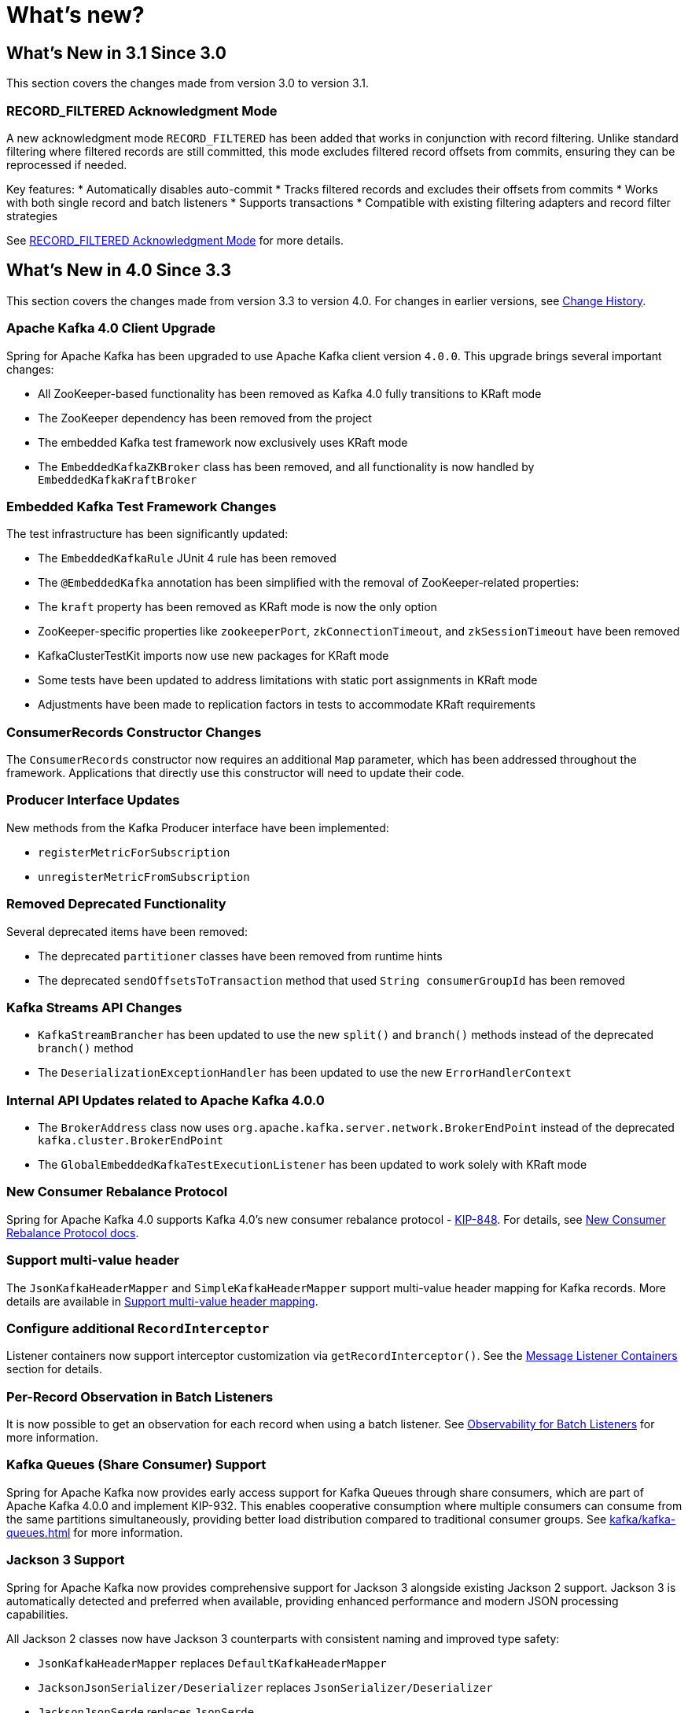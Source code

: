 = What's new?

[[whats-new-in-3-1-since-3-0]]
== What's New in 3.1 Since 3.0
:page-section-summary-toc: 1

This section covers the changes made from version 3.0 to version 3.1.

[[x31-record-filtered-ack-mode]]
=== RECORD_FILTERED Acknowledgment Mode

A new acknowledgment mode `RECORD_FILTERED` has been added that works in conjunction with record filtering.
Unlike standard filtering where filtered records are still committed, this mode excludes filtered record offsets from commits, ensuring they can be reprocessed if needed.

Key features:
* Automatically disables auto-commit
* Tracks filtered records and excludes their offsets from commits
* Works with both single record and batch listeners
* Supports transactions
* Compatible with existing filtering adapters and record filter strategies

See xref:kafka/receiving-messages/filtering.adoc#record-filtered-acknowledgment-mode[RECORD_FILTERED Acknowledgment Mode] for more details.

[[whats-new-in-4-0-since-3-3]]
== What's New in 4.0 Since 3.3
:page-section-summary-toc: 1

This section covers the changes made from version 3.3 to version 4.0.
For changes in earlier versions, see xref:appendix/change-history.adoc[Change History].

[[x40-apache-kafka-4-0-upgrade]]
=== Apache Kafka 4.0 Client Upgrade

Spring for Apache Kafka has been upgraded to use Apache Kafka client version `4.0.0`.
This upgrade brings several important changes:

* All ZooKeeper-based functionality has been removed as Kafka 4.0 fully transitions to KRaft mode
* The ZooKeeper dependency has been removed from the project
* The embedded Kafka test framework now exclusively uses KRaft mode
* The `EmbeddedKafkaZKBroker` class has been removed, and all functionality is now handled by `EmbeddedKafkaKraftBroker`

[[x40-embedded-kafka-test-changes]]
=== Embedded Kafka Test Framework Changes

The test infrastructure has been significantly updated:

* The `EmbeddedKafkaRule` JUnit 4 rule has been removed
* The `@EmbeddedKafka` annotation has been simplified with the removal of ZooKeeper-related properties:
* The `kraft` property has been removed as KRaft mode is now the only option
* ZooKeeper-specific properties like `zookeeperPort`, `zkConnectionTimeout`, and `zkSessionTimeout` have been removed
* KafkaClusterTestKit imports now use new packages for KRaft mode
* Some tests have been updated to address limitations with static port assignments in KRaft mode
* Adjustments have been made to replication factors in tests to accommodate KRaft requirements

[[x40-consumer-records-constructor-changes]]
=== ConsumerRecords Constructor Changes

The `ConsumerRecords` constructor now requires an additional `Map` parameter, which has been addressed throughout the framework.
Applications that directly use this constructor will need to update their code.

[[x40-producer-interface-updates]]
=== Producer Interface Updates

New methods from the Kafka Producer interface have been implemented:

* `registerMetricForSubscription`
* `unregisterMetricFromSubscription`

[[x40-removed-deprecated-functionality]]
=== Removed Deprecated Functionality

Several deprecated items have been removed:

* The deprecated `partitioner` classes have been removed from runtime hints
* The deprecated `sendOffsetsToTransaction` method that used `String consumerGroupId` has been removed

[[x40-kafka-streams-updates]]
=== Kafka Streams API Changes

* `KafkaStreamBrancher` has been updated to use the new `split()` and `branch()` methods instead of the deprecated `branch()` method
* The `DeserializationExceptionHandler` has been updated to use the new `ErrorHandlerContext`

[[x40-internal-api-updates]]
=== Internal API Updates related to Apache Kafka 4.0.0

* The `BrokerAddress` class now uses `org.apache.kafka.server.network.BrokerEndPoint` instead of the deprecated `kafka.cluster.BrokerEndPoint`
* The `GlobalEmbeddedKafkaTestExecutionListener` has been updated to work solely with KRaft mode

[[x40-new-consumer-rebalance-protocol]]
=== New Consumer Rebalance Protocol

Spring for Apache Kafka 4.0 supports Kafka 4.0’s new consumer rebalance protocol - https://cwiki.apache.org/confluence/display/KAFKA/KIP-848%3A+The+Next+Generation+of+the+Consumer+Rebalance+Protocol[KIP-848].
For details, see xref:kafka/receiving-messages/rebalance-listeners.adoc#new-rebalance-protocol[New Consumer Rebalance Protocol docs].

[[x40-multi-value-header]]
=== Support multi-value header

The `JsonKafkaHeaderMapper` and `SimpleKafkaHeaderMapper` support multi-value header mapping for Kafka records.
More details are available in xref:kafka/headers.adoc#multi-value-header[Support multi-value header mapping].

[[x40-add-record-interceptor]]
=== Configure additional `RecordInterceptor`

Listener containers now support interceptor customization via `getRecordInterceptor()`.
See the xref:kafka/receiving-messages/message-listener-container.adoc#message-listener-container[Message Listener Containers] section for details.

[[x40-batch-observability]]
=== Per-Record Observation in Batch Listeners

It is now possible to get an observation for each record when using a batch listener.
See xref:kafka/micrometer.adoc#batch-listener-obs[Observability for Batch Listeners] for more information.

[[x40-kafka-queues]]
=== Kafka Queues (Share Consumer) Support

Spring for Apache Kafka now provides early access support for Kafka Queues through share consumers, which are part of Apache Kafka 4.0.0 and implement KIP-932.
This enables cooperative consumption where multiple consumers can consume from the same partitions simultaneously, providing better load distribution compared to traditional consumer groups.
See xref:kafka/kafka-queues.adoc[] for more information.

[[x40-jackson3-support]]
=== Jackson 3 Support

Spring for Apache Kafka now provides comprehensive support for Jackson 3 alongside existing Jackson 2 support.
Jackson 3 is automatically detected and preferred when available, providing enhanced performance and modern JSON processing capabilities.

All Jackson 2 classes now have Jackson 3 counterparts with consistent naming and improved type safety:

* `JsonKafkaHeaderMapper` replaces `DefaultKafkaHeaderMapper`
* `JacksonJsonSerializer/Deserializer` replaces `JsonSerializer/Deserializer`
* `JacksonJsonSerde` replaces `JsonSerde`
* `JacksonJsonMessageConverter` family replaces `JsonMessageConverter` family
* `JacksonProjectingMessageConverter` replaces `ProjectingMessageConverter`
* `DefaultJacksonJavaTypeMapper` replaces `DefaultJackson2JavaTypeMapper`

The new Jackson 3 classes use `JsonMapper` instead of generic `ObjectMapper` for enhanced type safety and leverage Jackson 3's improved module system and performance optimizations.

**Migration Path**: Existing applications continue to work unchanged with Jackson 2.
To migrate to Jackson 3, simply add Jackson 3 to your classpath and update class references to use the new Jackson 3 equivalents.
The framework automatically detects and prefers Jackson 3 when both versions are present.

**Backward Compatibility**: All Jackson 2 classes are deprecated but remain fully functional.
They will be removed in a future major version.

See xref:kafka/serdes.adoc[Serialization, Deserialization, and Message Conversion] for configuration examples.

[[x40-spring-retry-replacement]]
=== Spring Retry Dependency Removal

Spring for Apache Kafka has removed its dependency on Spring Retry in favor of the core retry support introduced in Spring Framework 7.
This is a breaking change that affects retry configuration and APIs throughout the framework.

`BackOffValuesGenerator` that generates the required `BackOff` values upfront, now works directly with Spring Framework's `BackOff` interface instead of `BackOffPolicy`.
These values are then managed by the listener infrastructure and Spring Retry is no longer involved.

From a configuration standpoint, Spring Kafka relied heavily on Spring Retry's `@Backoff` annotation.
As there is no equivalent in Spring Framework, the annotation has been moved to Spring Kafka as `@BackOff` with the following improvements:

* Harmonized naming: Uses `@BackOff` instead of `@Backoff` for consistency
* Expression evaluation: All string attributes support SpEL expressions and property placeholders
* Duration format support: String attributes accept `java.util.Duration` formats (e.g., "2s", "500ms")
* Enhanced documentation: Improved Javadoc with clearer explanations

Migration example:
[source,java]
----
// Before
@RetryableTopic(backoff = @Backoff(delay = 2000, maxDelay = 10000, multiplier = 2))

// After
@RetryableTopic(backOff = @BackOff(delay = 2000, maxDelay = 10000, multiplier = 2))

// With new duration format support
@RetryableTopic(backOff = @BackOff(delayString = "2s", maxDelayString = "10s", multiplier = 2))

// With property placeholders
@RetryableTopic(backOff = @BackOff(delayString = "${retry.delay}", multiplierString = "${retry.multiplier}"))
----

`RetryingDeserializer` no longer offers a `RecoveryCallback` but an equivalent function that takes `RetryException` as input.
This contains the exceptions thrown as well as the number of retry attempts:

[source,java]
----
// Before
retryingDeserializer.setRecoveryCallback(context -> {
    return fallbackValue;
});

// After
retryingDeserializer.setRecoveryCallback(retryException -> {
    return fallbackValue;
});
----

The use of `BinaryExceptionClassifier` has been replaced by the newly introduced `ExceptionMatcher`, which provides a polished API.

Additional changes include:

* `DestinationTopicPropertiesFactory` uses `ExceptionMatcher` instead of `BinaryExceptionClassifier`
* The `uniformRandomBackoff` method in `RetryTopicConfigurationBuilder` has been deprecated in favor of jitter support
* Error handling utilities have been updated to work with the new exception matching system
* Kafka Streams retry templates now use Spring Framework's retry support

Applications must update their configuration to use the new Spring Framework retry APIs, but the retry behavior and functionality remain the same.
